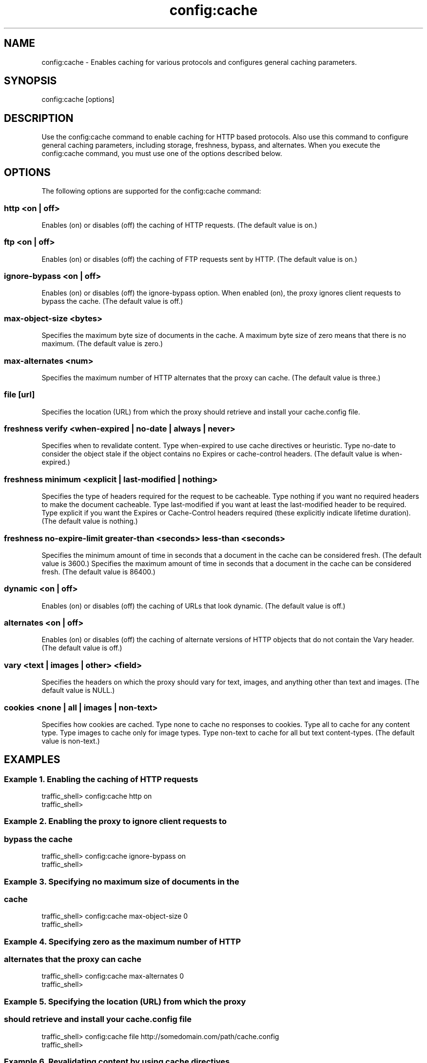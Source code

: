 .\"  Licensed to the Apache Software Foundation (ASF) under one .\"
.\"  or more contributor license agreements.  See the NOTICE file .\"
.\"  distributed with this work for additional information .\"
.\"  regarding copyright ownership.  The ASF licenses this file .\"
.\"  to you under the Apache License, Version 2.0 (the .\"
.\"  "License"); you may not use this file except in compliance .\"
.\"  with the License.  You may obtain a copy of the License at .\"
.\" .\"
.\"      http://www.apache.org/licenses/LICENSE-2.0 .\"
.\" .\"
.\"  Unless required by applicable law or agreed to in writing, software .\"
.\"  distributed under the License is distributed on an "AS IS" BASIS, .\"
.\"  WITHOUT WARRANTIES OR CONDITIONS OF ANY KIND, either express or implied. .\"
.\"  See the License for the specific language governing permissions and .\"
.\"  limitations under the License. .\"
.TH "config:cache"
.SH NAME
config:cache \- Enables caching for various protocols and configures general 
caching parameters.
.SH SYNOPSIS
config:cache [options]
.SH DESCRIPTION
Use the config:cache command to enable caching for HTTP based 
protocols. Also use this command to configure general caching parameters, 
including storage, freshness, bypass, and alternates. When you execute the 
config:cache command, you must use one of the options described below.
.SH OPTIONS
The following options are supported for the config:cache command:
.SS "http <on | off>"
Enables (on) or disables (off) the caching of HTTP requests. (The default value 
is on.)
.SS "ftp <on | off>"
Enables (on) or disables (off) the caching of FTP requests sent by HTTP. (The 
default value is on.)
.SS "ignore-bypass <on | off>"
Enables (on) or disables (off) the ignore-bypass option. When enabled (on), the proxy ignores client requests to bypass the cache. (The default value is off.)
.SS "max-object-size <bytes>"
Specifies the maximum byte size of documents in the cache. A maximum byte size of zero means that there is no maximum. (The default value is zero.)
.SS "max-alternates <num>"
Specifies the maximum number of HTTP alternates that the proxy can cache. (The 
default value is three.)
.SS "file [url]"
Specifies the location (URL) from which the proxy should retrieve and install 
your cache.config file.
.SS "freshness verify <when-expired | no-date | always | never>"
Specifies when to revalidate content. Type when-expired to use cache directives 
or heuristic. Type no-date to consider the object stale if the object contains 
no Expires or cache-control headers. (The default value is when-expired.)
.SS "freshness minimum <explicit | last-modified | nothing>"
Specifies the type of headers required for the request to be cacheable.  Type 
nothing  if you want no required headers to make the document cacheable. Type 
last-modified if you want at least the last-modified header to be required. Type 
explicit if you want the Expires or Cache-Control headers required (these 
explicitly indicate lifetime duration). (The default value is nothing.)
.SS "freshness no-expire-limit greater-than <seconds> less-than <seconds>"
Specifies the minimum amount of time in seconds that a document in the cache can be considered fresh. (The default value is 3600.)
Specifies the maximum amount of time in seconds that a document in the cache can be considered fresh. (The default value is 86400.)
.SS "dynamic <on | off>"
Enables (on) or disables (off) the caching of URLs that look dynamic. (The 
default value is off.)
.SS "alternates <on | off>"
Enables (on) or disables (off) the caching of alternate versions of HTTP objects 
that do not contain the Vary header. (The default value is off.)
.SS "vary <text | images | other> <field>"
Specifies the headers on which the proxy should vary for text, images, and 
anything other than text and images.  (The default value is NULL.)
.SS "cookies <none | all | images | non-text>"
Specifies how cookies are cached. Type none to cache no responses to cookies. 
Type all to cache for any content type. Type images to cache only for image 
types. Type non-text to cache for all but text content-types. (The default value 
is non-text.)
.SH EXAMPLES
.SS "Example 1. Enabling the caching of HTTP requests"
.PP
.nf
traffic_shell> config:cache http on
traffic_shell> 
.SS "Example 2. Enabling the proxy to ignore client requests to"
.SS "            bypass the cache"
.PP
.nf
traffic_shell> config:cache ignore-bypass on
traffic_shell> 
.SS "Example 3. Specifying no maximum size of documents in the"
.SS "           cache"
.PP
.nf
traffic_shell> config:cache max-object-size 0
traffic_shell> 
.SS "Example 4. Specifying zero as the maximum number of HTTP" 
.SS "           alternates that the proxy can cache"
.PP
.nf
traffic_shell> config:cache max-alternates 0
traffic_shell> 
.SS "Example 5. Specifying the location (URL) from which the proxy" 
.SS "           should retrieve and install your cache.config file"
.PP
.nf
traffic_shell> config:cache file http://somedomain.com/path/cache.config
traffic_shell> 
.SS "Example 6. Revalidating content by using cache directives" 
.SS "           or heuristic"
.PP
.nf
traffic_shell> config:cache freshness verify when-expired
traffic_shell> 
.SS "Example 7. Requiring the Expires or Cache-Control headers "
.SS "           for cacheability"
.PP
.nf
traffic_shell> config:cache freshness minimum explicit
traffic_shell> 
.SS "Example 8. Specifying a minimum and a maximum amount of time"
.SS "           seconds for a document in the cache to be "
.SS "           considered fresh"
.PP
.nf
traffic_shell> config:cache freshness no-expire-limit greater-than 900 less-than 7200
traffic_shell> 
.SS "Example 9. Enabling the caching of URLs that look dynamic"
.PP
.nf
traffic_shell> config:cache dynamic on
traffic_shell> 
.SS "Example 10. Enabling the caching of alternate versions of HTTP 
.SS "            objects that do not contain the Vary header"
.PP
.nf
traffic_shell> config:cache alternates on
traffic_shell> 
.SS "Example 11. Specifying the Cookie header for the proxy to vary on for text"
.PP
.nf
traffic_shell> config:cache vary text Cookie
traffic_shell> 
.SS "Example 12. Specifying not to cache responses from cookies"
.PP
.nf
traffic_shell> config:cache cookies none
traffic_shell> 
.SH "SEE ALSO"
show:cache, show:cache-stats
